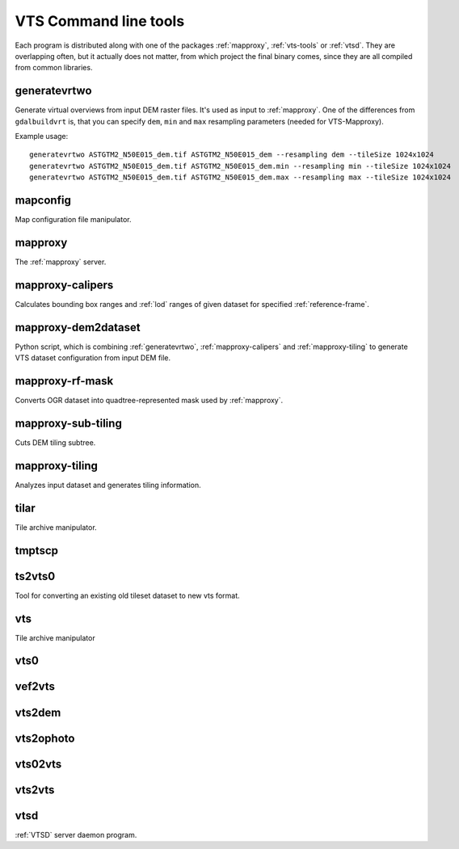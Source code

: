 .. index::
        single: generatevrtwo
        single: mapconfig
        single: mapproxy
        single: mapproxy-calipers
        single: mapproxy-rf-mask
        single: mapproxy-sub-tiling
        single: mapproxy-tiling
        single: tilar
        single: tmptscp
        single: ts2vts0
        single: vts
        single: vts0
        single: vef2vts
        single: vts2dem
        single: vts2ophoto
        single: vts02vts
        single: vts2vts
        single: vtsd

.. _vts-cmd-tools:

VTS Command line tools
======================

Each program is distributed along with one of the packages :ref:`mapproxy`,
:ref:`vts-tools` or :ref:`vtsd`. They are overlapping often, but it actually
does not matter, from which project the final binary comes, since they are all
compiled from common libraries.

.. _generatevrtwo:

generatevrtwo
-------------
Generate virtual overviews from input DEM raster files. It's used as input to
:ref:`mapproxy`. One of the differences from ``gdalbuildvrt`` is, that you
can specify ``dem``, ``min`` and ``max`` resampling parameters (needed for
VTS-Mapproxy).

Example usage::

    generatevrtwo ASTGTM2_N50E015_dem.tif ASTGTM2_N50E015_dem --resampling dem --tileSize 1024x1024
    generatevrtwo ASTGTM2_N50E015_dem.tif ASTGTM2_N50E015_dem.min --resampling min --tileSize 1024x1024
    generatevrtwo ASTGTM2_N50E015_dem.tif ASTGTM2_N50E015_dem.max --resampling max --tileSize 1024x1024


.. _mapconfig:

mapconfig
---------
Map configuration file manipulator.

.. _mapproxy-tool:

mapproxy
--------
The :ref:`mapproxy` server.

.. _mapproxy-calipers:

mapproxy-calipers
-----------------
Calculates bounding box ranges and :ref:`lod` ranges of given dataset for
specified :ref:`reference-frame`. 

.. _mapproxy-dem2dataset:

mapproxy-dem2dataset
--------------------
Python script, which is combining :ref:`generatevrtwo`, :ref:`mapproxy-calipers`
and :ref:`mapproxy-tiling` to generate VTS dataset configuration from input DEM
file.

.. _mapproxy-rf-mask:

mapproxy-rf-mask
----------------
Converts OGR dataset into quadtree-represented mask used by :ref:`mapproxy`.

.. _mapproxy-sub-tiling:

mapproxy-sub-tiling
-------------------
Cuts DEM tiling subtree.

.. _mapproxy-tiling:

mapproxy-tiling
---------------
Analyzes input dataset and generates tiling information.

.. _tilar:

tilar
-----
Tile archive manipulator.

.. _tmptscp:

tmptscp
-------

.. todo:: More information about ``tmptscp``

.. _ts2vts0:

ts2vts0
-------
Tool for converting an existing old tileset dataset to new vts format.

.. _vts:

vts
---
Tile archive manipulator

.. _vts0:

vts0
----

.. todo:: More information about ``vts0``


.. _vef2vts:

vef2vts
-------

.. todo:: More information about ``vef2vts``

.. _vts2dem:

vts2dem
-------

.. todo:: More information about ``vts2dem``

.. _vts2ophoto:

vts2ophoto
----------

.. todo:: More information about ``vts2ophoto``

.. _vts02vts:

vts02vts
--------

.. todo:: More information about ``vts02vts``

.. _vts2vts:

vts2vts
-------

.. todo:: More information about ``vts2vts``

.. _vtsd-cmd:

vtsd
----

:ref:`VTSD` server daemon program.
